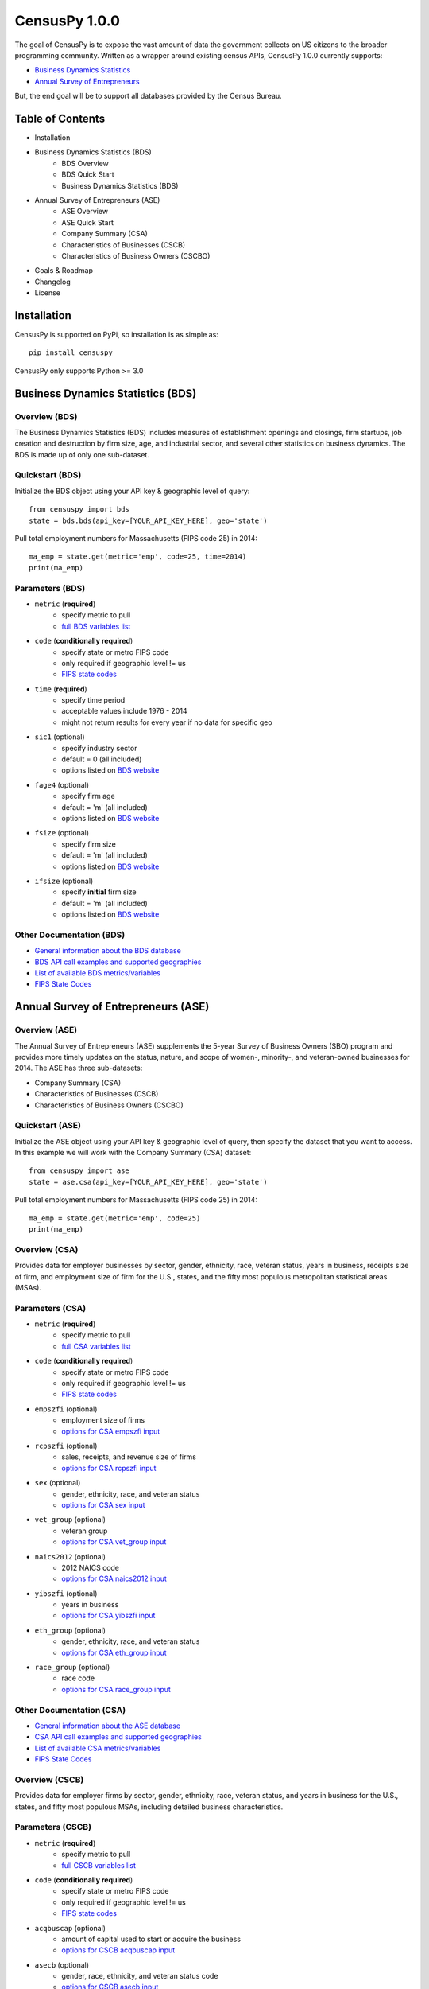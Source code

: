 ================
CensusPy 1.0.0
================
The goal of CensusPy is to expose the vast amount of data the government collects on US citizens to the broader programming community. Written as a wrapper around existing census APIs, CensusPy 1.0.0 currently supports:

* `Business Dynamics Statistics <https://www.census.gov/data/developers/data-sets/business-dynamics.html>`_
* `Annual Survey of Entrepreneurs <https://www.census.gov/data/developers/data-sets/ase.html>`_

But, the end goal will be to support all databases provided by the Census Bureau.

Table of Contents
=================
* Installation
* Business Dynamics Statistics (BDS)
   - BDS Overview
   - BDS Quick Start
   - Business Dynamics Statistics (BDS)
* Annual Survey of Entrepreneurs (ASE)
   - ASE Overview
   - ASE Quick Start
   - Company Summary (CSA)
   - Characteristics of Businesses (CSCB)
   - Characteristics of Business Owners (CSCBO)
* Goals & Roadmap
* Changelog
* License

Installation
===============
CensusPy is supported on PyPi, so installation is as simple as::

  pip install censuspy

CensusPy only supports Python >= 3.0

Business Dynamics Statistics (BDS)
===================================
Overview (BDS)
^^^^^^^^^^^^^^^^^^^^^
The Business Dynamics Statistics (BDS) includes measures of establishment openings and closings, firm startups, job creation and destruction by firm size, age, and industrial sector, and several other statistics on business dynamics. The BDS is made up of only one sub-dataset.

Quickstart (BDS)
^^^^^^^^^^^^^^^^^^^^^
Initialize the BDS object using your API key & geographic level of query::

  from censuspy import bds
  state = bds.bds(api_key=[YOUR_API_KEY_HERE], geo='state')

Pull total employment numbers for Massachusetts (FIPS code 25) in 2014::

  ma_emp = state.get(metric='emp', code=25, time=2014)
  print(ma_emp)

Parameters (BDS)
^^^^^^^^^^^^^^^^^^^^^^^^^^^
* ``metric`` (**required**)
   - specify metric to pull
   - `full BDS variables list <https://api.census.gov/data/timeseries/bds/firms/variables.html>`_
* ``code`` (**conditionally required**)
   - specify state or metro FIPS code
   - only required if geographic level != us
   - `FIPS state codes <https://www.mcc.co.mercer.pa.us/dps/state_fips_code_listing.htm>`_
* ``time`` (**required**)
   - specify time period
   - acceptable values include 1976 - 2014
   - might not return results for every year if no data for specific geo
* ``sic1`` (optional)
   - specify industry sector
   - default = 0 (all included)
   - options listed on `BDS website <https://www.census.gov/data/developers/data-sets/business-dynamics.html>`_
* ``fage4`` (optional)
   - specify firm age
   - default = 'm' (all included)
   - options listed on `BDS website <https://www.census.gov/data/developers/data-sets/business-dynamics.html>`_
* ``fsize`` (optional)
   - specify firm size
   - default = 'm' (all included)
   - options listed on `BDS website <https://www.census.gov/data/developers/data-sets/business-dynamics.html>`_
* ``ifsize`` (optional)
   - specify **initial** firm size
   - default = 'm' (all included)
   - options listed on `BDS website <https://www.census.gov/data/developers/data-sets/business-dynamics.html>`_

Other Documentation (BDS)
^^^^^^^^^^^^^^^^^^^^^^^^^^
* `General information about the BDS database <https://www.census.gov/data/developers/data-sets/business-dynamics.html>`_
* `BDS API call examples and supported geographies <https://api.census.gov/data/timeseries/bds/firms.html>`_
* `List of available BDS metrics/variables <https://api.census.gov/data/timeseries/bds/firms/variables.html>`_
* `FIPS State Codes <https://www.mcc.co.mercer.pa.us/dps/state_fips_code_listing.htm>`_

Annual Survey of Entrepreneurs (ASE)
======================================
Overview (ASE)
^^^^^^^^^^^^^^^^^^^^^
The Annual Survey of Entrepreneurs (ASE) supplements the 5-year Survey of Business Owners (SBO) program and provides more timely updates on the status, nature, and scope of women-, minority-, and veteran-owned businesses for 2014. The ASE has three sub-datasets:

* Company Summary (CSA)
* Characteristics of Businesses (CSCB)
* Characteristics of Business Owners (CSCBO)

Quickstart (ASE)
^^^^^^^^^^^^^^^^^^^^^
Initialize the ASE object using your API key & geographic level of query, then specify the dataset that you want to access. In this example we will work with the Company Summary (CSA) dataset::

  from censuspy import ase
  state = ase.csa(api_key=[YOUR_API_KEY_HERE], geo='state')

Pull total employment numbers for Massachusetts (FIPS code 25) in 2014::

  ma_emp = state.get(metric='emp', code=25)
  print(ma_emp)

Overview (CSA)
^^^^^^^^^^^^^^^^^^^^^
Provides data for employer businesses by sector, gender, ethnicity, race, veteran status, years in business, receipts size of firm, and employment size of firm for the U.S., states, and the fifty most populous metropolitan statistical areas (MSAs).

Parameters (CSA)
^^^^^^^^^^^^^^^^^^^^^
* ``metric`` (**required**)
   - specify metric to pull
   - `full CSA variables list <https://api.census.gov/data/2014/ase/csa/variables.html>`_
* ``code`` (**conditionally required**)
   - specify state or metro FIPS code
   - only required if geographic level != us
   - `FIPS state codes <https://www.mcc.co.mercer.pa.us/dps/state_fips_code_listing.htm>`_
* ``empszfi`` (optional)
   - employment size of firms
   - `options for CSA empszfi input <https://api.census.gov/data/2014/ase/csa?get=EMPSZFI,EMPSZFI_TTL&for=us:*>`_
* ``rcpszfi`` (optional)
   - sales, receipts, and revenue size of firms
   - `options for CSA rcpszfi input <https://api.census.gov/data/2014/ase/csa?get=RCPSZFI,RCPSZFI_TTL&for=us:*>`_
* ``sex`` (optional)
   - gender, ethnicity, race, and veteran status
   - `options for CSA sex input <https://api.census.gov/data/2014/ase/csa?get=SEX,SEX_TTL&for=us:*>`_
* ``vet_group`` (optional)
   - veteran group
   - `options for CSA vet_group input <https://api.census.gov/data/2014/ase/csa?get=VET_GROUP,VET_GROUP_TTL&for=us:*>`_
* ``naics2012`` (optional)
   - 2012 NAICS code
   - `options for CSA naics2012 input <https://api.census.gov/data/2014/ase/csa?get=NAICS2012,NAICS2012_TTL&for=us:*>`_
* ``yibszfi`` (optional)
   - years in business
   - `options for CSA yibszfi input <https://api.census.gov/data/2014/ase/csa?get=YIBSZFI,YIBSZFI_TTL&for=us:*>`_
* ``eth_group`` (optional)
   - gender, ethnicity, race, and veteran status
   - `options for CSA eth_group input <https://api.census.gov/data/2014/ase/csa?get=ETH_GROUP,ETH_GROUP_TTL&for=us:*>`_
* ``race_group`` (optional)
   - race code
   - `options for CSA race_group input <https://api.census.gov/data/2014/ase/csa?get=RACE_GROUP,RACE_GROUP_TTL&for=us:*>`_

Other Documentation (CSA)
^^^^^^^^^^^^^^^^^^^^^^^^^^
* `General information about the ASE database <https://www.census.gov/data/developers/data-sets/ase.html>`_
* `CSA API call examples and supported geographies <https://api.census.gov/data/2014/ase/csa/examples.html>`_
* `List of available CSA metrics/variables <https://api.census.gov/data/2014/ase/csa/variables.html>`_
* `FIPS State Codes <https://www.mcc.co.mercer.pa.us/dps/state_fips_code_listing.htm>`_

Overview (CSCB)
^^^^^^^^^^^^^^^^^^^^^
Provides data for employer firms by sector, gender, ethnicity, race, veteran status, and years in business for the U.S., states, and fifty most populous MSAs, including detailed business characteristics.

Parameters (CSCB)
^^^^^^^^^^^^^^^^^^^^^
* ``metric`` (**required**)
   - specify metric to pull
   - `full CSCB variables list <https://api.census.gov/data/2014/ase/cscb/variables.html>`_
* ``code`` (**conditionally required**)
   - specify state or metro FIPS code
   - only required if geographic level != us
   - `FIPS state codes <https://www.mcc.co.mercer.pa.us/dps/state_fips_code_listing.htm>`_
* ``acqbuscap`` (optional)
   - amount of capital used to start or acquire the business
   - `options for CSCB acqbuscap input <https://api.census.gov/data/2014/ase/cscb?get=ACQBUSCAP,ACQBUSCAP_TTL&for=us:*>`_
* ``asecb`` (optional)
   - gender, race, ethnicity, and veteran status code
   - `options for CSCB asecb input <https://api.census.gov/data/2014/ase/cscb?get=ASECB,ASECB_TTL&for=us:*>`_
* ``avoidfinan`` (optional)
   - reasons for avoiding additional financing
   - `options for CSCB avoidfinan input <https://api.census.gov/data/2014/ase/cscb?get=AVOIDFINAN,AVOIDFINAN_TTL&for=us:*>`_
* ``benefits`` (optional)
   - employee benefits paid totally or partly by the business
   - `options for CSCB benefits input <https://api.census.gov/data/2014/ase/cscb?get=BENEFITS,BENEFITS_TTL&for=us:*>`_
* ``busact`` (optional)
   - business activity characteristics
   - `options for CSCB busact input <https://api.census.gov/data/2014/ase/cscb?get=BUSACT,BUSACT_TTL&for=us:*>`_
* ``busaspir`` (optional)
   - owner's business aspirations
   - `options for CSCB busaspir input <https://api.census.gov/data/2014/ase/cscb?get=BUSASPIR,BUSASPIR_TTL&for=us:*>`_
* ``busoutus`` (optional)
   - operations outside of the US
   - `options for CSCB busoutus input <https://api.census.gov/data/2014/ase/cscb?get=BUSOUTUS,BUSOUTUS_TTL&for=us:*>`_
* ``ceaseops`` (optional)
   - whether business is currently operating or if not, reason for ceasing operations
   - `options for CSCB ceaseops input <https://api.census.gov/data/2014/ase/cscb?get=CEASEOPS,CEASEOPS_TTL&for=us:*>`_
* ``cust`` (optional)
   - customers accounting for 10% or more of total sales of goods/services
   - `options for CSCB cust input <https://api.census.gov/data/2014/ase/cscb?get=CUST,CUST_TTL&for=us:*>`_
* ``custlocpct`` (optional)
   - geographic location of business customers/clients
   - `options for CSCB custlocpct input <https://api.census.gov/data/2014/ase/cscb?get=CUSTLOCPCT,CUSTLOCPCT_TTL&for=us:*>`_
* ``famown`` (optional)
   - family owned business codes
   - `options for CSCB famown input <https://api.census.gov/data/2014/ase/cscb?get=FAMOWN,FAMOWN_TTL&for=us:*>`_
* ``fundsrc`` (optional)
   - funding sources and total amount of funding
   - `options for CSCB fundsrc input <https://api.census.gov/data/2014/ase/cscb?get=FUNDSRC,FUNDSRC_TTL&for=us:*>`_
* ``innovimp`` (optional)
   - business product/process innovations/improvements in the past three years
   - `options for CSCB innovimp input <https://api.census.gov/data/2014/ase/cscb?get=INNOVIMP,INNOVIMP_TTL&for=us:*>`_
* ``intelctprop`` (optional)
   - owned intellectual property
   - `options for CSCB intelctprop input <https://api.census.gov/data/2014/ase/cscb?get=INTELCTPROP,INTELCTPROP_TTL&for=us:*>`_
* ``lang`` (optional)
   - languages used to conduct transactions with customers
   - `options for CSCB lang input <https://api.census.gov/data/2014/ase/cscb?get=LANG,LANG_TTL&for=us:*>`_
* ``naics2012`` (optional)
   - 2012 NAICS codes
   - `options for CSCB naics2012 input <https://api.census.gov/data/2014/ase/cscb?get=NAICS2012,NAICS2012_TTL&for=us:*>`_
* ``negprofit`` (optional)
   - negative impacts on business profitability
   - `options for CSCB negprofit input <https://api.census.gov/data/2014/ase/cscb?get=NEGPROFIT,NEGPROFIT_TTL&for=us:*>`_
* ``newfundrel`` (optional)
   - new funding relationships
   - `options for CSCB newfundrel input <https://api.census.gov/data/2014/ase/cscb?get=NEWFUNDREL,NEWFUNDREL_TTL&for=us:*>`_
* ``opfran`` (optional)
   - year business was established
   - `options for CSCB opfran input <https://api.census.gov/data/2014/ase/cscb?get=OPFRAN,OPFRAN_TTL&for=us:*>`_
* ``outsrcus`` (optional)
   - business functions or services outsourced to a location outside the US
   - `options for CSCB outsrcus input <https://api.census.gov/data/2014/ase/cscb?get=OUTSRCUS,OUTSRCUS_TTL&for=us:*>`_
* ``ownrnum`` (optional)
   - number of owners in the business code
   - `options for CSCB ownrnum input <https://api.census.gov/data/2014/ase/cscb?get=OWNRNUM,OWNRNUM_TTL&for=us:*>`_
* ``pecommrc`` (optional)
   - e-commerce sales as a % of total sales
   - `options for CSCB pecommrc input <https://api.census.gov/data/2014/ase/cscb?get=PECOMMRC,PECOMMRC_TTL&for=us:*>`_
* ``pexport`` (optional)
   - exports sales as a % of total sales
   - `options for CSCB pexport input <https://api.census.gov/data/2014/ase/cscb?get=PEXPORT,PEXPORT_TTL&for=us:*>`_
* ``profit`` (optional)
   - profitability of the business
   - `options for CSCB profit input <https://api.census.gov/data/2014/ase/cscb?get=PROFIT,PROFIT_TTL&for=us:*>`_
* ``rdpuramt`` (optional)
   - amount used to purchase R&D activities
   - `options for CSCB rdpuramt input <https://api.census.gov/data/2014/ase/cscb?get=RDPURAMT,RDPURAMT_TTL&for=us:*>`_
* ``rdtotalcst`` (optional)
   - total cost of R&D activities
   - `options for CSCB rdtotalcst input <https://api.census.gov/data/2014/ase/cscb?get=RDTOTALCST,RDTOTALCST_TTL&for=us:*>`_
* ``rdworkers`` (optional)
   - workers that did the R&D activities
   - `options for CSCB rdworkers input <https://api.census.gov/data/2014/ase/cscb?get=RDWORKERS,RDWORKERS_TTL&for=us:*>`_
* ``spouses`` (optional)
   - spouses jointly owned and operated business codes
   - `options for CSCB spouses input <https://api.census.gov/data/2014/ase/cscb?get=SPOUSES,SPOUSES_TTL&for=us:*>`_
* ``strtsrce`` (optional)
   - sources of capital used to start or acquire the business
   - `options for CSCB strtsrce input <https://api.census.gov/data/2014/ase/cscb?get=STRTSRCE,STRTSRCE_TTL&for=us:*>`_
* ``website`` (optional)
   - business website codes
   - `options for CSCB website input <https://api.census.gov/data/2014/ase/cscb?get=WEBSITE,WEBSITE_TTL&for=us:*>`_
* ``workers`` (optional)
   - types of workers used codes
   - `options for CSCB workers input <https://api.census.gov/data/2014/ase/cscb?get=WORKERS,WORKERS_TTL&for=us:*>`_
* ``yibszfi`` (optional)
   - years in business
   - `options for CSCB yibszfi input <https://api.census.gov/data/2014/ase/cscb?get=YIBSZFI,YIBSZFI_TTL&for=us:*>`_
* ``yrestbus`` (optional)
   - year business was originally established
   - `options for CSCB yrestbus input <https://api.census.gov/data/2014/ase/cscb?get=YRESTBUS,YRESTBUS_TTL&for=us:*>`_

Other Documentation (CSCB)
^^^^^^^^^^^^^^^^^^^^^^^^^^^
* `General information about the ASE database <https://www.census.gov/data/developers/data-sets/ase.html>`_
* `CSCB API call examples and supported geographies <https://api.census.gov/data/2014/ase/cscb/examples.html>`_
* `List of available CSCB metrics/variables <https://api.census.gov/data/2014/ase/cscb/variables.html>`_
* `FIPS State Codes <https://www.mcc.co.mercer.pa.us/dps/state_fips_code_listing.htm>`_

Overview (CSCBO)
^^^^^^^^^^^^^^^^^^^^^
Provides data for owners of respondent employer firms by sector, gender, ethnicity, race, veteran status, and years in business for the U.S., states, and top fifty most populous MSAs, including detailed owner characteristics.

Parameters (CSCBO)
^^^^^^^^^^^^^^^^^^^^^
* ``metric`` (**required**)
   - specify metric to pull
   - only option for CSBO is ``ownpdemp`` and variations on it
   - `full CSCBO variables list <https://api.census.gov/data/2014/ase/cscbo/variables.html>`_
* ``code`` (**conditionally required**)
   - specify state or metro FIPS code
   - only required if geographic level != us
   - `FIPS state codes <https://www.mcc.co.mercer.pa.us/dps/state_fips_code_listing.htm>`_
* ``acqbus`` (optional)
   - how owner initially acquired business
   - `options for CSCBO acqbus input <https://api.census.gov/data/2014/ase/cscbo?get=ACQBUS,ACQBUS_TTL,OWNPDEMP&for=us:*>`_
* ``asecbo`` (optional)
   - gender, ethnicity, race, and veteran status code
   - `options for CSCBO asecbo input <https://api.census.gov/data/2014/ase/cscbo?get=ASECBO,ASECBO_TTL,OWNPDEMP&for=us:*>`_
* ``educ`` (optional)
   - highest level of education before establishing business
   - `options for CSCBO educ input <https://api.census.gov/data/2014/ase/cscbo?get=EDUC,EDUC_TTL,OWNPDEMP&for=us:*>`_
* ``hrswrkd`` (optional)
   - average hours spent per week managing or working in business
   - `options for CSCBO hrswrkd input <https://api.census.gov/data/2014/ase/cscbo?get=HRSWRKD,HRSWRKD_TTL,OWNPDEMP&for=us:*>`_
* ``naics2012`` (optional)
   - 2012 naics codes
   - `options for CSCBO naics2012 input <https://api.census.gov/data/2014/ase/cscbo?get=NAICS2012,NAICS2012_TTL,ACQBUS,OWNPDEMP&for=us:*>`_
* ``ownrage`` (optional)
   - owner's age
   - `options for CSCBO ownrage input <https://api.census.gov/data/2014/ase/cscbo?get=OWNRAGE,OWNRAGE_TTL,OWNPDEMP&for=us:*>`_
* ``pfnct`` (optional)
   - primary functions in the business
   - `options for CSCBO pfnct input <https://api.census.gov/data/2014/ase/cscbo?get=PFNCT,PFNCT_TTL,OWNPDEMP&for=us:*>`_
* ``priorbus`` (optional)
   - whether they owned another business prior to establishing current business
   - `options for CSCBO priorbus input <https://api.census.gov/data/2014/ase/cscbo?get=PRIORBUS,PRIORBUS_TTL,OWNPDEMP&for=us:*>`_
* ``prminc`` (optional)
   - primary source of personal income
   - `options for CSCBO prminc input <https://api.census.gov/data/2014/ase/cscbo?get=PRMINC,PRMINC_TTL,OWNPDEMP&for=us:*>`_
* ``usborncit`` (optional)
   - whether they are a US born citizen
   - `options for CSCBO usborncit input <https://api.census.gov/data/2014/ase/cscbo?get=USBORNCIT,USBORNCIT_TTL,OWNPDEMP&for=us:*>`_
* ``yracqbus`` (optional)
   - year when business was acquired
   - `options for CSCBO yracqbus input <https://api.census.gov/data/2014/ase/cscbo?get=YRACQBUS,YRACQBUS_TTL,OWNPDEMP&for=us:*>`_

Other Documentation (CSCBO)
^^^^^^^^^^^^^^^^^^^^^^^^^^^^
* `General information about the ASE database <https://www.census.gov/data/developers/data-sets/ase.html>`_
* `CSCBO API call examples and supported geographies <https://api.census.gov/data/2014/ase/cscbo/examples.html>`_
* `List of available CSCBO metrics/variables <https://api.census.gov/data/2014/ase/cscbo/variables.html>`_
* `FIPS State Codes <https://www.mcc.co.mercer.pa.us/dps/state_fips_code_listing.htm>`_

Goals
===============
Broadly speaking, my goal is to cover all the business-focused datasets before moving to the purely demographic data. The main motivation behind that is personal, since I'm deriving personal value from developing this wrapper. That being said -- if there is significant interest in exposing a specific dataset, then I'm more than happy to entertain that as well. Please feel free to send any requests to dnrkaseff360@gmail.com.

**Roadmap**:

* Annual Survey of Entrepreneurs (March 2018) [**DONE**]
* County Business Patterns and Nonemployer Statistics (April 2018)
* Economic Census (May 2018)
* Economic Indicators (June 2018)

Changelog
===============
* 0.0.1: initial beta release
* 0.0.2: hot fix to allow imports of specific database wrappers instead of having to import the entire package
* 1.0.0: **go live!** added support for ASE and implemented minor code changes to make calls more efficient from a resource perspective

License
===============
**MIT License**

Copyright (c) 2018 DnrkasEFF

Permission is hereby granted, free of charge, to any person obtaining a copy
of this software and associated documentation files (the "Software"), to deal
in the Software without restriction, including without limitation the rights
to use, copy, modify, merge, publish, distribute, sublicense, and/or sell
copies of the Software, and to permit persons to whom the Software is
furnished to do so, subject to the following conditions:

The above copyright notice and this permission notice shall be included in all
copies or substantial portions of the Software.

THE SOFTWARE IS PROVIDED "AS IS", WITHOUT WARRANTY OF ANY KIND, EXPRESS OR
IMPLIED, INCLUDING BUT NOT LIMITED TO THE WARRANTIES OF MERCHANTABILITY,
FITNESS FOR A PARTICULAR PURPOSE AND NONINFRINGEMENT. IN NO EVENT SHALL THE
AUTHORS OR COPYRIGHT HOLDERS BE LIABLE FOR ANY CLAIM, DAMAGES OR OTHER
LIABILITY, WHETHER IN AN ACTION OF CONTRACT, TORT OR OTHERWISE, ARISING FROM,
OUT OF OR IN CONNECTION WITH THE SOFTWARE OR THE USE OR OTHER DEALINGS IN THE
SOFTWARE. 
